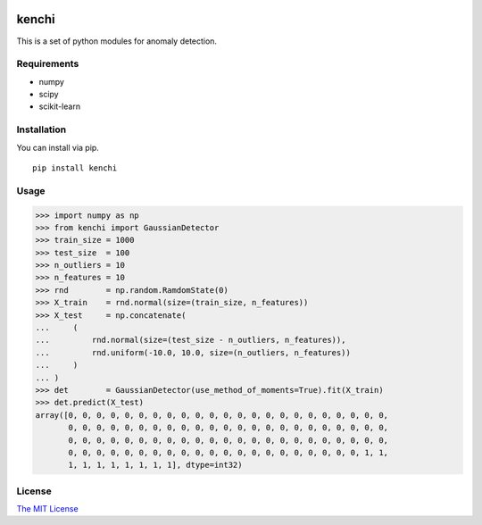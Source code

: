 .. image:: https://travis-ci.org/Y-oHr-N/kenchi.svg?branch=master
    :target: https://travis-ci.org/Y-oHr-N/kenchi

.. image:: https://badge.fury.io/py/kenchi.svg
    :target: https://badge.fury.io/py/kenchi

kenchi
======

This is a set of python modules for anomaly detection.

Requirements
------------

-  numpy
-  scipy
-  scikit-learn

Installation
------------

You can install via pip.

::

    pip install kenchi

Usage
-----

.. code:: python

    >>> import numpy as np
    >>> from kenchi import GaussianDetector
    >>> train_size = 1000
    >>> test_size  = 100
    >>> n_outliers = 10
    >>> n_features = 10
    >>> rnd        = np.random.RamdomState(0)
    >>> X_train    = rnd.normal(size=(train_size, n_features))
    >>> X_test     = np.concatenate(
    ...     (
    ...         rnd.normal(size=(test_size - n_outliers, n_features)),
    ...         rnd.uniform(-10.0, 10.0, size=(n_outliers, n_features))
    ...     )
    ... )
    >>> det        = GaussianDetector(use_method_of_moments=True).fit(X_train)
    >>> det.predict(X_test)
    array([0, 0, 0, 0, 0, 0, 0, 0, 0, 0, 0, 0, 0, 0, 0, 0, 0, 0, 0, 0, 0, 0, 0,
           0, 0, 0, 0, 0, 0, 0, 0, 0, 0, 0, 0, 0, 0, 0, 0, 0, 0, 0, 0, 0, 0, 0,
           0, 0, 0, 0, 0, 0, 0, 0, 0, 0, 0, 0, 0, 0, 0, 0, 0, 0, 0, 0, 0, 0, 0,
           0, 0, 0, 0, 0, 0, 0, 0, 0, 0, 0, 0, 0, 0, 0, 0, 0, 0, 0, 0, 0, 1, 1,
           1, 1, 1, 1, 1, 1, 1, 1], dtype=int32)

License
-------

`The MIT License <./LICENSE>`__
